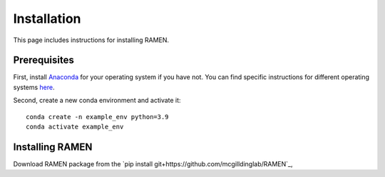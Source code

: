 
Installation
============
This page includes instructions for installing RAMEN.

Prerequisites
-------------

First, install `Anaconda <https://www.anaconda.com/>`_ for your operating system if you have not. You can find specific instructions for different operating systems `here <https://conda.io/projects/conda/en/latest/user-guide/getting-started.html>`_.

Second, create a new conda environment and activate it::

    conda create -n example_env python=3.9
    conda activate example_env

Installing RAMEN
-------------------------

Download RAMEN package from the `pip install git+https://github.com/mcgilldinglab/RAMEN`_,